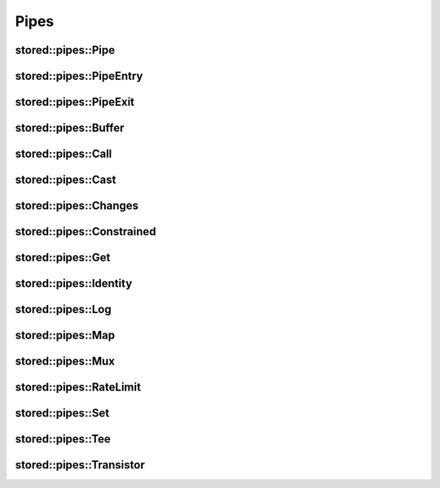 ﻿Pipes
=====

.. uml::

   abstract PipeEntry
   abstract PipeExit
   abstract Pipe
   PipeEntry <|-- Pipe
   PipeExit <|-- Pipe

   class PipeInstance
   class Segments
   Pipe <|-- PipeInstance
   Segments <|-- PipeInstance : private

stored::pipes::Pipe
-------------------

.. doxygenclass:: stored::pipes::Pipe

stored::pipes::PipeEntry
------------------------

.. doxygenclass:: stored::pipes::PipeEntry

stored::pipes::PipeExit
-----------------------

.. doxygenclass:: stored::pipes::PipeExit

stored::pipes::Buffer
---------------------

.. doxygenclass:: stored::pipes::Buffer

stored::pipes::Call
-------------------

.. doxygenclass:: stored::pipes::Call

stored::pipes::Cast
-------------------

.. doxygentypedef:: stored::pipes::Cast

stored::pipes::Changes
----------------------

.. doxygenclass:: stored::pipes::Changes
.. doxygentypedef:: stored::pipes::similar_to

stored::pipes::Constrained
--------------------------

.. doxygenclass:: stored::pipes::Constrained
.. doxygenclass:: stored::pipes::Bounded

stored::pipes::Get
------------------

.. doxygenclass:: stored::pipes::Get

stored::pipes::Identity
-----------------------

.. doxygenclass:: stored::pipes::Identity

stored::pipes::Log
------------------

.. doxygenclass:: stored::pipes::Log

stored::pipes::Map
------------------

.. doxygenclass:: stored::pipes::IndexMap
.. doxygenclass:: stored::pipes::OrderedMap
.. doxygenclass:: stored::pipes::RandomMap
.. doxygenfunction:: stored::pipes::make_random_map

.. doxygenclass:: stored::pipes::Mapped
.. doxygenfunction:: stored::pipes::Map(std::pair<Key, Value> const (&kv)[N], CompareKey compareKey, CompareValue compareValue)
.. doxygenfunction:: stored::pipes::Map(T const (&values)[N], CompareValue compareValue)
.. doxygenfunction:: stored::pipes::Map(T0 &&v0, T1 &&v1, T&&... v)

stored::pipes::Mux
------------------

.. doxygenclass:: stored::pipes::Mux

stored::pipes::RateLimit
------------------------

.. doxygenclass:: stored::pipes::RateLimit

stored::pipes::Set
------------------

.. doxygenclass:: stored::pipes::Set

stored::pipes::Tee
------------------

.. doxygenclass:: stored::pipes::Tee

stored::pipes::Transistor
-------------------------

.. doxygenclass:: stored::pipes::Transistor
